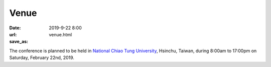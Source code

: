 Venue
=====

:date: 2019-9-22 8:00
:url:
:save_as: venue.html

The conference is planned to be held in `National Chiao Tung University
<https://www.nctu.edu.tw>`__, Hsinchu, Taiwan, during 8:00am to 17:00pm on
Saturday, February 22nd, 2019.
